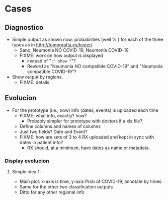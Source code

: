
* Cases

** Diagnostico
   - Simple output as shown now: probabilities (well % ) for each of the
     three types as in http://tomografia.es/tester/
     - Sano, Neumonia NO COVID-19, Neumonía COVID-19
     - FIXME: work on how output is displayed
       - instead of "=:" show "="?
       - Reword as "Neumonia NO compatible COVID-19" and "Neumonía
         compatible COVID-19"?
   - Show output by regions.
     - FIXME: details

** Evolucion
   - For the prototype (i.e., now) info (dates, events) is uploaded each
     time
     - FIXME: what info, exactly? how?
       - Probably simpler for prototype with doctors if a xls file?
	 - Define columns and names of columns
	 - Just two fields? Date and Event?
     - FIXME: how are sets of 3 to 4 RX uploaded and kept in sync with
       dates in patient info?
       - RX should, at a minimum, have dates as name or metadata.

*** Display evolucion
**** Simple idea 1:
    - Main plot: x-axis is time, y-axis Prob of COVID-19, annotate by times
    - Same for the other two classification outputs
    - Ditto for any other regional info
